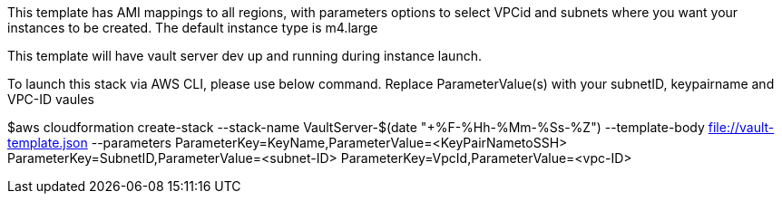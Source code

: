 This template has AMI mappings to all regions, with parameters options to select VPCid and subnets where you want your instances to be created. The default instance type is m4.large

This template will have vault server dev up and running during instance launch.

To launch this stack via AWS CLI, please use below command. Replace ParameterValue(s) with your subnetID, keypairname and VPC-ID vaules

$aws cloudformation create-stack --stack-name VaultServer-$(date "+%F-%Hh-%Mm-%Ss-%Z") --template-body file://vault-template.json --parameters ParameterKey=KeyName,ParameterValue=<KeyPairNametoSSH> ParameterKey=SubnetID,ParameterValue=<subnet-ID> ParameterKey=VpcId,ParameterValue=<vpc-ID>

